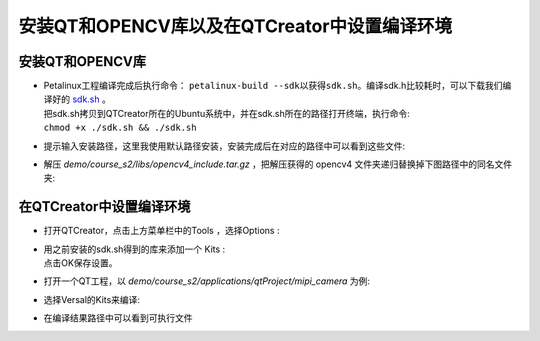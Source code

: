 安装QT和OPENCV库以及在QTCreator中设置编译环境
=============================================

安装QT和OPENCV库
----------------

-  | Petalinux工程编译完成后执行命令： ``petalinux-build --sdk以获得sdk.sh``。编译sdk.h比较耗时，可以下载我们编译好的 `sdk.sh <http://www.alinx.vip:81/extra_support/2023_2_sdk_sh/sdk.sh>`_ 。
   | 把sdk.sh拷贝到QTCreator所在的Ubuntu系统中，并在sdk.sh所在的路径打开终端，执行命令: 
   | ``chmod +x ./sdk.sh && ./sdk.sh``
   | |IMG_256|

-  | 提示输入安装路径，这里我使用默认路径安装，安装完成后在对应的路径中可以看到这些文件:
   | |IMG_257|

-  | 解压 *demo/course_s2/libs/opencv4_include.tar.gz* ，把解压获得的 opencv4 文件夹递归替换掉下图路径中的同名文件夹:
   | |IMG_258|

在QTCreator中设置编译环境
-------------------------

-  | 打开QTCreator，点击上方菜单栏中的Tools ，选择Options : 
   | |IMG_259|

-  | 用之前安装的sdk.sh得到的库来添加一个 Kits : 
   | |IMG_260| 
   | |IMG_261|
   | |IMG_262|
   | |IMG_263|
   | |IMG_264|
   | 点击OK保存设置。

-  | 打开一个QT工程，以 *demo/course_s2/applications/qtProject/mipi_camera* 为例:
   | |IMG_265|
   | |IMG_266|

-  | 选择Versal的Kits来编译:
   | |IMG_267|

-  | 在编译结果路径中可以看到可执行文件
   | |IMG_268|



.. |IMG_256| image:: images/vertopal_7e0cd79c29c7473fab4303bd47f323b8/media/image1.png
.. |IMG_257| image:: images/vertopal_7e0cd79c29c7473fab4303bd47f323b8/media/image2.png
.. |IMG_258| image:: images/vertopal_7e0cd79c29c7473fab4303bd47f323b8/media/image3.png
.. |IMG_259| image:: images/vertopal_7e0cd79c29c7473fab4303bd47f323b8/media/image4.png
.. |IMG_260| image:: images/vertopal_7e0cd79c29c7473fab4303bd47f323b8/media/image5.png
.. |IMG_261| image:: images/vertopal_7e0cd79c29c7473fab4303bd47f323b8/media/image6.png
.. |IMG_262| image:: images/vertopal_7e0cd79c29c7473fab4303bd47f323b8/media/image7.png
.. |IMG_263| image:: images/vertopal_7e0cd79c29c7473fab4303bd47f323b8/media/image8.png
.. |IMG_264| image:: images/vertopal_7e0cd79c29c7473fab4303bd47f323b8/media/image9.png
.. |IMG_265| image:: images/vertopal_7e0cd79c29c7473fab4303bd47f323b8/media/image10.png
.. |IMG_266| image:: images/vertopal_7e0cd79c29c7473fab4303bd47f323b8/media/image11.png
.. |IMG_267| image:: images/vertopal_7e0cd79c29c7473fab4303bd47f323b8/media/image12.png
.. |IMG_268| image:: images/vertopal_7e0cd79c29c7473fab4303bd47f323b8/media/image13.png
